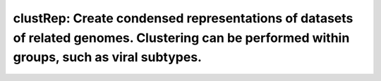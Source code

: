 clustRep: Create condensed representations of datasets of related genomes. Clustering can be performed within groups, such as viral subtypes.
===============================================================================================================================================
